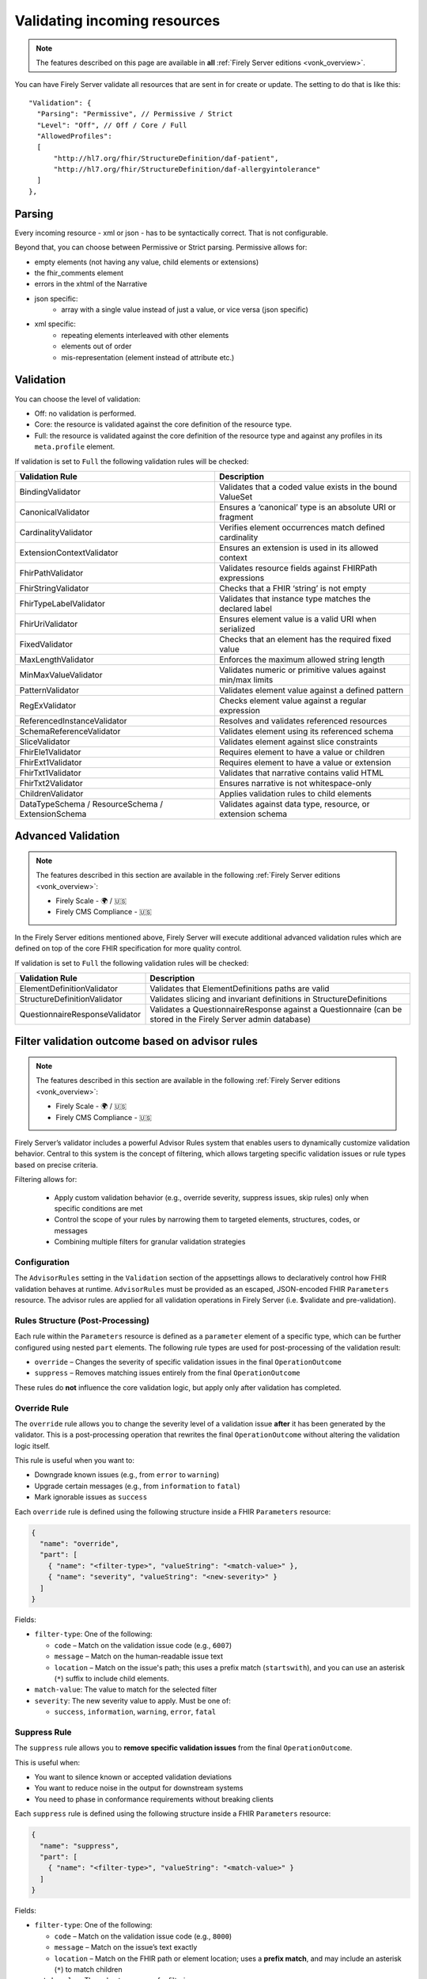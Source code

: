 .. _feature_prevalidation:

Validating incoming resources
=============================

.. note::

  The features described on this page are available in **all** :ref:`Firely Server editions <vonk_overview>`.

You can have Firely Server validate all resources that are sent in for create or update. The setting to do that is like this:
::

  "Validation": {
    "Parsing": "Permissive", // Permissive / Strict
    "Level": "Off", // Off / Core / Full
    "AllowedProfiles": 
    [
        "http://hl7.org/fhir/StructureDefinition/daf-patient", 
        "http://hl7.org/fhir/StructureDefinition/daf-allergyintolerance"
    ]
  },

Parsing
-------

Every incoming resource - xml or json - has to be syntactically correct. That is not configurable.

Beyond that, you can choose between Permissive or Strict parsing. Permissive allows for:

* empty elements (not having any value, child elements or extensions)
* the fhir_comments element
* errors in the xhtml of the Narrative
* json specific:
   * array with a single value instead of just a value, or vice versa (json specific)
      
* xml specific:
   * repeating elements interleaved with other elements
   * elements out of order 
   * mis-representation (element instead of attribute etc.)

Validation
----------

You can choose the level of validation:

* Off: no validation is performed.
* Core: the resource is validated against the core definition of the resource type.
* Full: the resource is validated against the core definition of the resource type and against any profiles in its ``meta.profile`` element.
  
If validation is set to ``Full`` the following validation rules will be checked:

+-------------------------------+---------------------------------------------------------------+
| Validation Rule               | Description                                                   |
+===============================+===============================================================+
| BindingValidator              | Validates that a coded value exists in the bound ValueSet     |
+-------------------------------+---------------------------------------------------------------+
| CanonicalValidator            | Ensures a ‘canonical’ type is an absolute URI or fragment     |
+-------------------------------+---------------------------------------------------------------+
| CardinalityValidator          | Verifies element occurrences match defined cardinality        |
+-------------------------------+---------------------------------------------------------------+
| ExtensionContextValidator     | Ensures an extension is used in its allowed context           |
+-------------------------------+---------------------------------------------------------------+
| FhirPathValidator             | Validates resource fields against FHIRPath expressions        |
+-------------------------------+---------------------------------------------------------------+
| FhirStringValidator           | Checks that a FHIR ‘string’ is not empty                      |
+-------------------------------+---------------------------------------------------------------+
| FhirTypeLabelValidator        | Validates that instance type matches the declared label       |
+-------------------------------+---------------------------------------------------------------+
| FhirUriValidator              | Ensures element value is a valid URI when serialized          |
+-------------------------------+---------------------------------------------------------------+
| FixedValidator                | Checks that an element has the required fixed value           |
+-------------------------------+---------------------------------------------------------------+
| MaxLengthValidator            | Enforces the maximum allowed string length                    |
+-------------------------------+---------------------------------------------------------------+
| MinMaxValueValidator          | Validates numeric or primitive values against min/max limits  |
+-------------------------------+---------------------------------------------------------------+
| PatternValidator              | Validates element value against a defined pattern             |
+-------------------------------+---------------------------------------------------------------+
| RegExValidator                | Checks element value against a regular expression             |
+-------------------------------+---------------------------------------------------------------+
| ReferencedInstanceValidator   | Resolves and validates referenced resources                   |
+-------------------------------+---------------------------------------------------------------+
| SchemaReferenceValidator      | Validates element using its referenced schema                 |
+-------------------------------+---------------------------------------------------------------+
| SliceValidator                | Validates element against slice constraints                   |
+-------------------------------+---------------------------------------------------------------+
| FhirEle1Validator             | Requires element to have a value or children                  |
+-------------------------------+---------------------------------------------------------------+
| FhirExt1Validator             | Requires element to have a value or extension                 |
+-------------------------------+---------------------------------------------------------------+
| FhirTxt1Validator             | Validates that narrative contains valid HTML                  |
+-------------------------------+---------------------------------------------------------------+
| FhirTxt2Validator             | Ensures narrative is not whitespace-only                      |
+-------------------------------+---------------------------------------------------------------+
| ChildrenValidator             | Applies validation rules to child elements                    |
+-------------------------------+---------------------------------------------------------------+
| DataTypeSchema /              | Validates against data type, resource, or extension schema    |
| ResourceSchema /              |                                                               |
| ExtensionSchema               |                                                               |
+-------------------------------+---------------------------------------------------------------+

Advanced Validation
-------------------

.. note::

  The features described in this section are available in the following :ref:`Firely Server editions <vonk_overview>`:

  * Firely Scale - 🌍 / 🇺🇸
  * Firely CMS Compliance - 🇺🇸

In the Firely Server editions mentioned above, Firely Server will execute additional advanced validation rules which are defined on top of the core FHIR specification for more quality control.

If validation is set to ``Full`` the following validation rules will be checked:

+--------------------------------+---------------------------------------------------------------------------------------------------------------+
| Validation Rule                | Description                                                                                                   |
+================================+===============================================================================================================+
| ElementDefinitionValidator     | Validates that ElementDefinitions paths are valid                                                             |
+--------------------------------+---------------------------------------------------------------------------------------------------------------+
| StructureDefinitionValidator   | Validates slicing and invariant definitions in StructureDefinitions                                           |
+--------------------------------+---------------------------------------------------------------------------------------------------------------+
| QuestionnaireResponseValidator | Validates a QuestionnaireResponse against a Questionnaire (can be stored in the Firely Server admin database) |
+--------------------------------+---------------------------------------------------------------------------------------------------------------+

Filter validation outcome based on advisor rules
------------------------------------------------

.. note::

  The features described in this section are available in the following :ref:`Firely Server editions <vonk_overview>`:

  * Firely Scale - 🌍 / 🇺🇸
  * Firely CMS Compliance - 🇺🇸

Firely Server’s validator includes a powerful Advisor Rules system that enables users to dynamically customize validation behavior. 
Central to this system is the concept of filtering, which allows targeting specific validation issues or rule types based on precise criteria.

Filtering allows for:

  * Apply custom validation behavior (e.g., override severity, suppress issues, skip rules) only when specific conditions are met
  * Control the scope of your rules by narrowing them to targeted elements, structures, codes, or messages
  * Combining multiple filters for granular validation strategies

Configuration
^^^^^^^^^^^^^

The ``AdvisorRules`` setting in the ``Validation`` section of the appsettings allows to declaratively control how FHIR validation behaves at runtime.
``AdvisorRules`` must be provided as an escaped, JSON-encoded FHIR ``Parameters`` resource. The advisor rules are applied for all validation operations in Firely Server (i.e. $validate and pre-validation).

Rules Structure (Post-Processing)
^^^^^^^^^^^^^^^^^^^^^^^^^^^^^^^^^

Each rule within the ``Parameters`` resource is defined as a ``parameter`` element of a specific type,
which can be further configured using nested ``part`` elements. The following rule types are used for
post-processing of the validation result:

- ``override`` – Changes the severity of specific validation issues in the final ``OperationOutcome``
- ``suppress`` – Removes matching issues entirely from the final ``OperationOutcome``

These rules do **not** influence the core validation logic, but apply only after validation has completed.

Override Rule
^^^^^^^^^^^^^

The ``override`` rule allows you to change the severity level of a validation issue **after** it has been generated
by the validator. This is a post-processing operation that rewrites the final ``OperationOutcome`` without altering
the validation logic itself.

This rule is useful when you want to:

- Downgrade known issues (e.g., from ``error`` to ``warning``)
- Upgrade certain messages (e.g., from ``information`` to ``fatal``)
- Mark ignorable issues as ``success``

Each ``override`` rule is defined using the following structure inside a FHIR ``Parameters`` resource:

.. code-block:: json

  {
    "name": "override",
    "part": [
      { "name": "<filter-type>", "valueString": "<match-value>" },
      { "name": "severity", "valueString": "<new-severity>" }
    ]
  }

Fields:

- ``filter-type``: One of the following:

  - ``code`` – Match on the validation issue code (e.g., ``6007``)
  - ``message`` – Match on the human-readable issue text
  - ``location`` – Match on the issue's path; this uses a prefix match (``startswith``), and you can use an asterisk (``*``) suffix to include child elements.
- ``match-value``: The value to match for the selected filter
- ``severity``: The new severity value to apply. Must be one of:

  - ``success``, ``information``, ``warning``, ``error``, ``fatal``

Suppress Rule
^^^^^^^^^^^^^

The ``suppress`` rule allows you to **remove specific validation issues** from the final ``OperationOutcome``.

This is useful when:

- You want to silence known or accepted validation deviations
- You want to reduce noise in the output for downstream systems
- You need to phase in conformance requirements without breaking clients

Each ``suppress`` rule is defined using the following structure inside a FHIR ``Parameters`` resource:

.. code-block:: json

  {
    "name": "suppress",
    "part": [
      { "name": "<filter-type>", "valueString": "<match-value>" }
    ]
  }

Fields:

- ``filter-type``: One of the following:

  - ``code`` – Match on the validation issue code (e.g., ``8000``)
  - ``message`` – Match on the issue’s text exactly
  - ``location`` – Match on the FHIR path or element location; uses a **prefix match**, and may include an asterisk (``*``) to match children
- ``match-value``: The value to compare for filtering

Element Rule
^^^^^^^^^^^^

The ``element`` rule in Advisor Rules allows you to selectively apply or skip specific types of validation
checks on a given FHIR element path. This is useful when you want to fine-tune which rule types are enforced
on certain parts of a resource.

Each ``element`` rule is defined using the following structure inside a FHIR ``Parameters`` resource:

.. code-block:: json

  {
    "name": "rules",
    "part": [
      {
        "name": "element",
        "part": [
          {
            "name": "filter",
            "part": [
              { "name": "path", "valueString": "<element-path>" }
            ]
          },
          { "name": "options", "valueString": "<rule-type>" }
        ]
      }
    ]
  }

Fields:

- ``path``: The FHIR path to the element to be filtered. You can use a trailing asterisk (``*``) to include child elements.
- ``options``: The types of rules to apply. You can include one or more of the following:

  - ``cardinality`` – Enforces min/max occurrence constraints
  - ``invariant`` – Evaluates invariants defined in StructureDefinition (e.g., ``ele-1``, ``dom-3``)
  - ``fixed`` – Validates fixed or pattern values defined on the element

Contained Rule
^^^^^^^^^^^^^^

The ``contained`` rule allows you to skip validation for specific contained resources within a parent resource.
Each ``contained`` rule is defined using the following structure inside a FHIR ``Parameters`` resource:

.. code-block:: json

  {
    "name": "rules",
    "part": [
      {
        "name": "contained",
        "part": [
          {
            "name": "filter",
            "part": [
              { "name": "id", "valueString": "<contained-resource-id>" },
              { "name": "kind", "valueString": "<contained-kind>" }
            ]
          },
          { "name": "options", "valueString": "<option>" }
        ]
      }
    ]
  }

Fields:

- ``id``: The local ID of the contained resource (e.g., ``invalid`` for ``#invalid``).
- ``kind``: The containment type. Typical values include:

  - ``contained`` – Standard contained resources (using ``#id`` references)
  - ``bundled`` – Contained-like entries that appear in a ``Bundle.entry`` context
  - ``parameters`` - Entries that appear in a ``Parameters.resource`` context
  - ``outcome`` - Subset of ``contained``, only works on contained resources inside ``OperationOutcome``
- ``options``: The action to take. Currently, the supported value is:

  - ``skip`` – Skip validation for the matching contained resource

Reference Rule
^^^^^^^^^^^^^^

The ``reference`` rule allows you to constrain how references are validated in a resource. This enables
you to control whether the validator enforces **type compatibility** or **existence checks** for specific
reference elements.

Each ``reference`` rule is defined using the following structure inside a FHIR ``Parameters`` resource:

.. code-block:: json

  {
    "name": "rules",
    "part": [
      {
        "name": "reference",
        "part": [
          {
            "name": "filter",
            "part": [
              { "name": "id", "valueString": "<reference-path>" }
            ]
          },
          { "name": "options", "valueString": "<option>" }
        ]
      }
    ]
  }

Fields:

- ``id``: The FHIRPath or ID of the reference element to filter (e.g., ``#Observation.subject`` or ``#Patient.generalPractitioner``)
- ``options``: One or more of the following:

  - ``exists`` – Check that the reference can be resolved
  - ``type`` – Check that the reference is of the correct resource type

Invariant Rule
^^^^^^^^^^^^^^

The ``invariant`` rule allows you to selectively enable, disable, or reclassify specific **invariants**
declared in a StructureDefinition.

This rule is useful when you want to:

- Demote strict invariants to warnings instead of errors
- Disable specific invariants temporarily for compatibility reasons
- Customize validation behavior on a per-resource-type and per-invariant basis

Each ``invariant`` rule is defined using the following structure inside a FHIR ``Parameters`` resource:

.. code-block:: json

  {
    "name": "rules",
    "part": [
      {
        "name": "invariant",
        "part": [
          {
            "name": "filter",
            "part": [
              { "name": "structure", "valueString": "<resource-structure-uri>" },
              { "name": "key", "valueString": "<invariant-key>" }
            ]
          },
          { "name": "options", "valueString": "<option>" }
        ]
      }
    ]
  }

Fields:

- ``structure``: The canonical URI of the resource or profile to which the invariant applies (e.g., ``http://hl7.org/fhir/StructureDefinition/Patient``)
- ``key``: The invariant key, as defined in the StructureDefinition (e.g., ``dom-3``, ``ele-1``)
- ``options``: One or more of the following:

  - ``warning`` – Demote this invariant to a warning
  - ``error`` – Promote or preserve this invariant as an error

Resource Rule
^^^^^^^^^^^^^

The ``resource`` rule allows you to control which profile(s) are considered when validating a resource.

This rule is useful when you want to:

- Ignore additional profiles declared in ``meta.profile``

Each ``resource`` rule is defined using the following structure inside a FHIR ``Parameters`` resource:

.. code-block:: json

  {
    "name": "rules",
    "part": [
      {
        "name": "resource",
        "part": [
          {
            "name": "filter",
            "part": [
              { "name": "path", "valueString": "<resource-path>" }
            ]
          },
          { "name": "options", "valueString": "stated" }
        ]
      }
    ]
  }

Fields:

- ``path``: The FHIRPath to the resource being filtered (e.g., ``Bundle.entry[1].resource[0]``)
- ``options``: Must be set to:

  - ``stated`` – Only validate against the explicitly declared structure or profile

Coded Rule
^^^^^^^^^^

The ``coded`` rule allows you to enable validation of value set bindings that are normally skipped by default,
such as those with strength ``preferred`` or ``example``.

Each ``coded`` rule is defined using the following structure inside a FHIR ``Parameters`` resource:

.. code-block:: json

  {
    "name": "rules",
    "part": [
      {
        "name": "coded",
        "part": [
          {
            "name": "filter",
            "part": [
              { "name": "id", "valueString": "<element-id>" }
            ]
          },
          { "name": "options", "valueString": "<option>" },
          { "name": "valueSet", "valueString": "<canonical>" }
        ]
      }
    ]
  }

Fields:

- ``id``: The logical ID or FHIRPath of the coded element to apply the rule to (e.g., ``Patient.communication.language``)
- ``options``: Optional refinement(s) of what to validate:

  - ``concepts`` – Validate only the system/code pair and ignore the ``display`` field
  - ``display`` - Validate both system/code, and warn if display is not correct
- ``valueSet``: Canonical of the ValueSet bound to the element with logical ID ``id``

Advisor Rules Example: Override, Suppress, and Coded Validation
^^^^^^^^^^^^^^^^^^^^^^^^^^^^^^^^^^^^^^^^^^^^^^^^^^^^^^^^^^^^^^^

This example demonstrates how Advisor Rules can be used to customize validation behavior in Firely Server. It shows how to:

- Override the severity of specific issues
- Suppress known or acceptable issues
- Enable validation of weak bindings (e.g., ``preferred`` or ``example``) using the ``coded`` rule

**Before Applying Advisor Rules:**

By default, weak bindings (such as those on ``Observation.category`` or ``Observation.code``) are not validated. Also, issues like extension violations or known warnings are returned at their default severity.

.. code-block:: json

  {
    "resourceType": "OperationOutcome",
    "id": "d35f53fb-24fe-4834-9e27-f3e381940283",
    "meta": {
        "versionId": "7fd10d7a-cc0d-425f-954d-d95589ef349b",
        "lastUpdated": "2025-07-16T13:56:50.666181+00:00"
    },
    "issue": [
        {
            "extension": [
                {
                    "url": "http://hl7.org/fhir/StructureDefinition/operationoutcome-authority",
                    "valueUri": "http://hl7.org/fhir/us/core/StructureDefinition/us-core-race"
                },
                {
                    "url": "http://hl7.org/fhir/StructureDefinition/operationoutcome-issue-line",
                    "valueInteger": 14
                },
                {
                    "url": "http://hl7.org/fhir/StructureDefinition/operationoutcome-issue-col",
                    "valueInteger": 21
                },
                {
                    "url": "http://hl7.org/fhir/StructureDefinition/operationoutcome-issue-source",
                    "valueString": "BindingValidator"
                }
            ],
            "severity": "warning",
            "code": "informational",
            "details": {
                "coding": [
                    {
                        "system": "http://hl7.org/fhir/dotnet-api-operation-outcome",
                        "code": "6006"
                    }
                ],
                "text": "Code '2131-1' from system 'urn:oid:2.16.840.1.113883.6.238' has incorrect display 'Other race', should be 'Other Race' (for slice ombCategory)"
            },
            "expression": [
                "Patient.extension[0].extension[0].valueCoding[0], element Patient(http://hl7.org/fhir/us/core/StructureDefinition/us-core-patient).extension->Extension(http://hl7.org/fhir/us/core/StructureDefinition/us-core-race).extension[ombCategory].value[x]"
            ]
        },
        {
            "extension": [
                {
                    "url": "http://hl7.org/fhir/StructureDefinition/operationoutcome-authority",
                    "valueUri": "http://hl7.org/fhir/us/core/StructureDefinition/us-core-ethnicity"
                },
                {
                    "url": "http://hl7.org/fhir/StructureDefinition/operationoutcome-issue-line",
                    "valueInteger": 31
                },
                {
                    "url": "http://hl7.org/fhir/StructureDefinition/operationoutcome-issue-col",
                    "valueInteger": 21
                },
                {
                    "url": "http://hl7.org/fhir/StructureDefinition/operationoutcome-issue-source",
                    "valueString": "BindingValidator"
                }
            ],
            "severity": "warning",
            "code": "informational",
            "details": {
                "coding": [
                    {
                        "system": "http://hl7.org/fhir/dotnet-api-operation-outcome",
                        "code": "6006"
                    }
                ],
                "text": "Code 'UNK' from system 'http://terminology.hl7.org/CodeSystem/v3-NullFlavor' has incorrect display 'Unknown', should be 'unknown' (for slice ombCategory)"
            },
            "expression": [
                "Patient.extension[0].extension[0].valueCoding[0], element Patient(http://hl7.org/fhir/us/core/StructureDefinition/us-core-patient).extension->Extension(http://hl7.org/fhir/us/core/StructureDefinition/us-core-ethnicity).extension[ombCategory].value[x]"
            ]
        },
        {
            "extension": [
                {
                    "url": "http://hl7.org/fhir/StructureDefinition/operationoutcome-authority",
                    "valueUri": "http://hl7.org/fhir/us/core/StructureDefinition/us-core-ethnicity"
                },
                {
                    "url": "http://hl7.org/fhir/StructureDefinition/operationoutcome-issue-line",
                    "valueInteger": 43
                },
                {
                    "url": "http://hl7.org/fhir/StructureDefinition/operationoutcome-issue-col",
                    "valueInteger": 21
                },
                {
                    "url": "http://hl7.org/fhir/StructureDefinition/operationoutcome-issue-source",
                    "valueString": "BindingValidator"
                }
            ],
            "severity": "error",
            "code": "code-invalid",
            "details": {
                "coding": [
                    {
                        "system": "http://hl7.org/fhir/dotnet-api-operation-outcome",
                        "code": "6007"
                    }
                ],
                "text": "Code '2029-7' from system 'urn:oid:2.16.840.1.113883.6.238' does not exist in the value set 'Detailed ethnicity' (http://hl7.org/fhir/us/core/ValueSet/detailed-ethnicity) (for slice detailed)"
            },
            "expression": [
                "Patient.extension[0].extension[2].valueCoding[0], element Patient(http://hl7.org/fhir/us/core/StructureDefinition/us-core-patient).extension->Extension(http://hl7.org/fhir/us/core/StructureDefinition/us-core-ethnicity).extension[detailed].value[x]"
            ]
        },
        {
            "extension": [
                {
                    "url": "http://hl7.org/fhir/StructureDefinition/operationoutcome-authority",
                    "valueUri": "http://hl7.org/fhir/us/core/StructureDefinition/us-core-patient"
                },
                {
                    "url": "http://hl7.org/fhir/StructureDefinition/operationoutcome-issue-line",
                    "valueInteger": 69
                },
                {
                    "url": "http://hl7.org/fhir/StructureDefinition/operationoutcome-issue-col",
                    "valueInteger": 3
                },
                {
                    "url": "http://hl7.org/fhir/StructureDefinition/operationoutcome-issue-source",
                    "valueString": "ExtensionSchema"
                }
            ],
            "severity": "error",
            "code": "incomplete",
            "details": {
                "coding": [
                    {
                        "system": "http://hl7.org/fhir/dotnet-api-operation-outcome",
                        "code": "4000"
                    }
                ],
                "text": "Unable to resolve reference to extension 'http://hl7.org/fhir/us/core/ValueSet/us-core-sexual-orientation'."
            },
            "expression": [
                "Patient.extension, element Patient(http://hl7.org/fhir/us/core/StructureDefinition/us-core-patient).extension"
            ]
        },
        {
            "extension": [
                {
                    "url": "http://hl7.org/fhir/StructureDefinition/operationoutcome-authority",
                    "valueUri": "http://hl7.org/fhir/us/core/StructureDefinition/us-core-ethnicity"
                },
                {
                    "url": "http://hl7.org/fhir/StructureDefinition/operationoutcome-issue-line",
                    "valueInteger": 31
                },
                {
                    "url": "http://hl7.org/fhir/StructureDefinition/operationoutcome-issue-col",
                    "valueInteger": 21
                },
                {
                    "url": "http://hl7.org/fhir/StructureDefinition/operationoutcome-issue-source",
                    "valueString": "BindingValidator"
                }
            ],
            "severity": "warning",
            "code": "informational",
            "details": {
                "coding": [
                    {
                        "system": "http://hl7.org/fhir/dotnet-api-operation-outcome",
                        "code": "6006"
                    }
                ],
                "text": "Code 'UNK' from system 'http://terminology.hl7.org/CodeSystem/v3-NullFlavor' has incorrect display 'Unknown', should be 'unknown' (for slice ombCategory)"
            },
            "expression": [
                "Patient.extension[1].extension[0].valueCoding[0], element Patient(http://hl7.org/fhir/us/core/StructureDefinition/us-core-patient).extension[ethnicity]->Extension(http://hl7.org/fhir/us/core/StructureDefinition/us-core-ethnicity).extension[ombCategory].value[x]"
            ]
        },
        {
            "extension": [
                {
                    "url": "http://hl7.org/fhir/StructureDefinition/operationoutcome-authority",
                    "valueUri": "http://hl7.org/fhir/us/core/StructureDefinition/us-core-ethnicity"
                },
                {
                    "url": "http://hl7.org/fhir/StructureDefinition/operationoutcome-issue-line",
                    "valueInteger": 43
                },
                {
                    "url": "http://hl7.org/fhir/StructureDefinition/operationoutcome-issue-col",
                    "valueInteger": 21
                },
                {
                    "url": "http://hl7.org/fhir/StructureDefinition/operationoutcome-issue-source",
                    "valueString": "BindingValidator"
                }
            ],
            "severity": "error",
            "code": "code-invalid",
            "details": {
                "coding": [
                    {
                        "system": "http://hl7.org/fhir/dotnet-api-operation-outcome",
                        "code": "6007"
                    }
                ],
                "text": "Code '2029-7' from system 'urn:oid:2.16.840.1.113883.6.238' does not exist in the value set 'Detailed ethnicity' (http://hl7.org/fhir/us/core/ValueSet/detailed-ethnicity) (for slice detailed)"
            },
            "expression": [
                "Patient.extension[1].extension[2].valueCoding[0], element Patient(http://hl7.org/fhir/us/core/StructureDefinition/us-core-patient).extension[ethnicity]->Extension(http://hl7.org/fhir/us/core/StructureDefinition/us-core-ethnicity).extension[detailed].value[x]"
            ]
        }
    ]
}

**After Applying Advisor Rules:**

The following ``Parameters`` resource defines Advisor Rules to:

- Downgrade ``6007`` issues under ``Patient.extension`` to ``warning``
- Suppress all ``6006`` issues
- Enable code validation for ``Observation.category`` and ``Observation.code``, even if they use ``preferred`` bindings. This rule is only shown here for context to highlight that all rules for all resource types are defined in a single Parameters resource.

.. code-block:: json

    {
      "resourceType": "Parameters",
      "parameter": [
        {
          "name": "override",
          "part": [
            {
              "name": "code",
              "valueString": "6007"
            },
            {
              "name": "severity",
              "valueString": "warning"
            },
            {
              "name": "location",
              "valueString": "Patient.extension*"
            }
          ]
        },
        {
          "name": "suppress",
          "part": [
            {
              "name": "code",
              "valueString": "6006"
            }
          ]
        },
        {
          "name": "rules",
          "part": [ 
            {
              "name": "coded",
              "part": [
                {
                  "name": "filter",
                  "part": [
                    {
                      "name": "id",
                      "valueString": "#Observation.category"
                    }
                  ]
                },
                {
                  "name": "options",
                  "valueString": "concepts"
                }
              ]
            }
          ]
        },
        {
          "name": "rules",
          "part": [ 
            {
              "name": "coded",
              "part": [
                {
                  "name": "filter",
                  "part": [
                    {
                      "name": "id",
                      "valueString": "#Observation.code"
                    }
                  ]
                },
                {
                  "name": "valueSet",
                  "valueString": "http://hl7.org/fhir/us/core/ValueSet/us-core-common-sdoh-assessments"
                },
                {
                  "name": "options",
                  "valueString": "concepts"
                }
              ]
            }
          ]
        }
      ]
    }

**Effect on Validation Output:**

After applying these rules, the resulting ``OperationOutcome`` would look like this:

.. code-block:: json

  {
    "resourceType": "OperationOutcome",
    "id": "d35f53fb-24fe-4834-9e27-f3e381940283",
    "meta": {
        "versionId": "7fd10d7a-cc0d-425f-954d-d95589ef349b",
        "lastUpdated": "2025-07-16T13:56:50.666181+00:00"
    },
    "issue": [
        {
            "extension": [
                {
                    "url": "http://hl7.org/fhir/StructureDefinition/operationoutcome-authority",
                    "valueUri": "http://hl7.org/fhir/us/core/StructureDefinition/us-core-ethnicity"
                },
                {
                    "url": "http://hl7.org/fhir/StructureDefinition/operationoutcome-issue-line",
                    "valueInteger": 43
                },
                {
                    "url": "http://hl7.org/fhir/StructureDefinition/operationoutcome-issue-col",
                    "valueInteger": 21
                },
                {
                    "url": "http://hl7.org/fhir/StructureDefinition/operationoutcome-issue-source",
                    "valueString": "BindingValidator"
                }
            ],
            "severity": "error",
            "code": "code-invalid",
            "details": {
                "coding": [
                    {
                        "system": "http://hl7.org/fhir/dotnet-api-operation-outcome",
                        "code": "6007"
                    }
                ],
                "text": "Code '2029-7' from system 'urn:oid:2.16.840.1.113883.6.238' does not exist in the value set 'Detailed ethnicity' (http://hl7.org/fhir/us/core/ValueSet/detailed-ethnicity) (for slice detailed)"
            },
            "expression": [
                "Patient.extension[0].extension[2].valueCoding[0], element Patient(http://hl7.org/fhir/us/core/StructureDefinition/us-core-patient).extension->Extension(http://hl7.org/fhir/us/core/StructureDefinition/us-core-ethnicity).extension[detailed].value[x]"
            ]
        },
        {
            "extension": [
                {
                    "url": "http://hl7.org/fhir/StructureDefinition/operationoutcome-authority",
                    "valueUri": "http://hl7.org/fhir/us/core/StructureDefinition/us-core-patient"
                },
                {
                    "url": "http://hl7.org/fhir/StructureDefinition/operationoutcome-issue-line",
                    "valueInteger": 69
                },
                {
                    "url": "http://hl7.org/fhir/StructureDefinition/operationoutcome-issue-col",
                    "valueInteger": 3
                },
                {
                    "url": "http://hl7.org/fhir/StructureDefinition/operationoutcome-issue-source",
                    "valueString": "ExtensionSchema"
                }
            ],
            "severity": "error",
            "code": "incomplete",
            "details": {
                "coding": [
                    {
                        "system": "http://hl7.org/fhir/dotnet-api-operation-outcome",
                        "code": "4000"
                    }
                ],
                "text": "Unable to resolve reference to extension 'http://hl7.org/fhir/us/core/ValueSet/us-core-sexual-orientation'."
            },
            "expression": [
                "Patient.extension, element Patient(http://hl7.org/fhir/us/core/StructureDefinition/us-core-patient).extension"
            ]
        },
        {
            "extension": [
                {
                    "url": "http://hl7.org/fhir/StructureDefinition/operationoutcome-authority",
                    "valueUri": "http://hl7.org/fhir/us/core/StructureDefinition/us-core-ethnicity"
                },
                {
                    "url": "http://hl7.org/fhir/StructureDefinition/operationoutcome-issue-line",
                    "valueInteger": 43
                },
                {
                    "url": "http://hl7.org/fhir/StructureDefinition/operationoutcome-issue-col",
                    "valueInteger": 21
                },
                {
                    "url": "http://hl7.org/fhir/StructureDefinition/operationoutcome-issue-source",
                    "valueString": "BindingValidator"
                }
            ],
            "severity": "error",
            "code": "code-invalid",
            "details": {
                "coding": [
                    {
                        "system": "http://hl7.org/fhir/dotnet-api-operation-outcome",
                        "code": "6007"
                    }
                ],
                "text": "Code '2029-7' from system 'urn:oid:2.16.840.1.113883.6.238' does not exist in the value set 'Detailed ethnicity' (http://hl7.org/fhir/us/core/ValueSet/detailed-ethnicity) (for slice detailed)"
            },
            "expression": [
                "Patient.extension[1].extension[2].valueCoding[0], element Patient(http://hl7.org/fhir/us/core/StructureDefinition/us-core-patient).extension[ethnicity]->Extension(http://hl7.org/fhir/us/core/StructureDefinition/us-core-ethnicity).extension[detailed].value[x]"
            ]
        }
    ]
  }

Allow for Specific Profiles
---------------------------

To enable profile-specific validations, set ``Level`` to ``Full``. This ensure validation of the submitted instance against the cardinality constraints as well as any ValueSet-Bindings defined by the profile.
Firely Server will validate against all profiles listed under ``meta.profile`` claim defined in the instance.

Configuring AllowedProfiles
^^^^^^^^^^^^^^^^^^^^^^^^^^^

- When you leave the ``AllowedProfiles`` list empty, Firely Server will permit any resource, provided it passes the general validations set by ``Parsing`` and ``Level``.

- Adding canonical URLs of ``StructureDefinitions`` to the ``AllowedProfiles`` list instructs Firely Server to perform specific checks:

  1. **Profile Existence Check**:
     Firely Server will verify whether the incoming resource declares any of these profiles in its ``meta.profile`` element.

  2. **Conformance Validation**:
     Firely Server will validate the resource against any profiles it claims to conform to in its ``meta.profile`` element. This validation step is governed by the ``Level`` setting, not specifically by ``AllowedProfiles``.


**Example:** If you add the DAF Patient and DAF AllergyIntolerance profiles to ``AllowedProfiles``, Firely Server will only allow resources that declare and conform to these profiles.

Important Notes
^^^^^^^^^^^^^^^

- The resource must explicitly declare conformance to a profile in its ``meta.profile`` for Firely Server to validate against it. Firely Server will **not** try to validate a resource against all the Validation.AllowedProfiles to see whether the resource conforms to any of them, only those that the resource claims conformance to.
- **AuditEvent Logging and AuditEvent Signatures**:
  If enabled, ``AuditEvent`` and ``Provenance`` resources generated by these processes will also be subject to checks against the ``AllowedProfiles``. It is necessary to include the HL7 core canonical URLs of these resources in ``AllowedProfiles`` to ensure they are saved in the database without issues.


::

  {
    "Validation": {
      ...
      "AllowedProfiles": [
        "http://hl7.org/fhir/StructureDefinition/AuditEvent",
        "http://hl7.org/fhir/StructureDefinition/Provenance"
        ...
      ]
    }
  }
